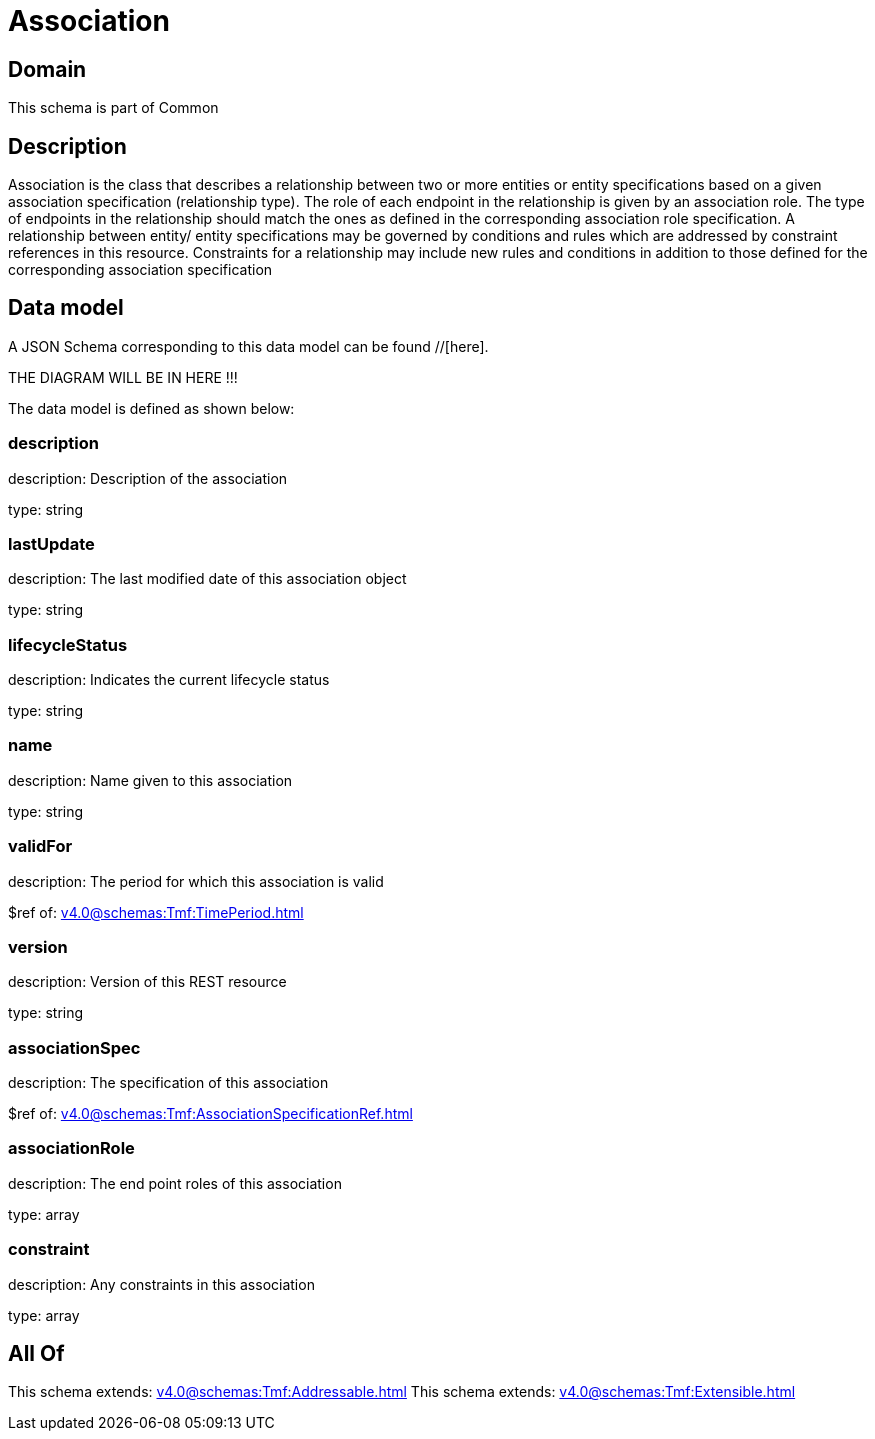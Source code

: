 = Association

[#domain]
== Domain

This schema is part of Common

[#description]
== Description
Association is the class that describes a relationship between two or more entities or entity specifications based on a given association specification (relationship type). The role of each endpoint in the relationship is given by an association role. The type of endpoints in the relationship should match the ones as defined in the corresponding association role specification.
 A relationship between entity/ entity specifications may be governed by conditions and rules which are addressed by constraint references in this resource. Constraints for a relationship may include new rules and conditions in addition to those defined for the corresponding association specification


[#data_model]
== Data model

A JSON Schema corresponding to this data model can be found //[here].

THE DIAGRAM WILL BE IN HERE !!!


The data model is defined as shown below:


=== description
description: Description of the association

type: string


=== lastUpdate
description: The last modified date of this association object

type: string


=== lifecycleStatus
description: Indicates the current lifecycle status

type: string


=== name
description: Name given to this association

type: string


=== validFor
description: The period for which this association is valid

$ref of: xref:v4.0@schemas:Tmf:TimePeriod.adoc[]


=== version
description: Version of this REST resource

type: string


=== associationSpec
description: The specification of this association

$ref of: xref:v4.0@schemas:Tmf:AssociationSpecificationRef.adoc[]


=== associationRole
description: The end point roles of this association

type: array


=== constraint
description: Any constraints in this association

type: array


[#all_of]
== All Of

This schema extends: xref:v4.0@schemas:Tmf:Addressable.adoc[]
This schema extends: xref:v4.0@schemas:Tmf:Extensible.adoc[]
